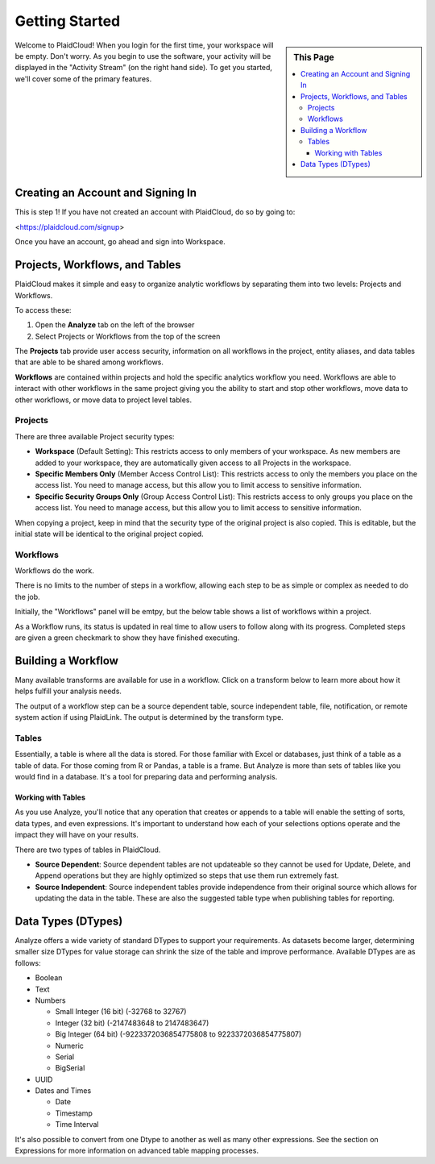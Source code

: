 .. sectionauthor:: Genova Morel <genova.morel@tartansolutions.com>
.. sectionauthor:: Paul Morel <paul.morel@tartansolutions.com>

Getting Started
================

.. sidebar:: This Page

   .. contents::
      :local:


Welcome to PlaidCloud! When you login for the first time, your 
workspace will be empty. Don't worry. As you begin to use the software, 
your activity will be displayed in the "Activity Stream" (on the right hand side).
To get you started, we'll cover some of the primary features.

Creating an Account and Signing In
-------------------------------------

This is step 1! If you have not created an account with PlaidCloud, do so by going to:

<https://plaidcloud.com/signup>

Once you have an account, go ahead and sign into Workspace. 

Projects, Workflows, and Tables
-------------------------------------

PlaidCloud makes it simple and easy to organize analytic workflows by separating them into two levels: Projects and Workflows.

To access these:

1) Open the **Analyze** tab on the left of the browser
2) Select Projects or Workflows from the top of the screen

The **Projects** tab provide user access security, information on all workflows in the project, 
entity aliases, and data tables that are able to be shared among workflows. 

**Workflows** are contained within projects and hold the specific analytics workflow you need. Workflows are able to
interact with other workflows in the same project giving you the ability to start and stop other workflows, move data
to other workflows, or move data to project level tables.

Projects
~~~~~~~~~~~~~~~~~~~

There are three available Project security types:

-  **Workspace** (Default Setting): This restricts access to only members of 
   your workspace. As new members are added to your workspace, they are 
   automatically given access to all Projects in the workspace.
-  **Specific Members Only** (Member Access Control List): This restricts access to only the members
   you place on the access list. You need to manage access, but 
   this allow you to limit access to sensitive information.
-  **Specific Security Groups Only** (Group Access Control List): This restricts access to only
   groups you place on the access list. You need to manage access, but 
   this allow you to limit access to sensitive information.

When copying a project, keep in mind that the security type of the 
original project is also copied. This is editable, but the initial state 
will be identical to the original project copied.

Workflows
~~~~~~~~~~~~~~~~~~~

Workflows do the work.

There is no limits to the number of steps in a workflow, allowing each
step to be as simple or complex as needed to do the job.

Initially, the "Workflows" panel will be emtpy, but the below table 
shows a list of workflows within a project.

As a Workflow runs, its status is updated in real time to allow users to
follow along with its progress. Completed steps are given a green
checkmark to show they have finished executing. 


Building a Workflow
---------------------

Many available transforms are available for use in a workflow.
Click on a transform below to learn more about how it helps fulfill 
your analysis needs.

The output of a workflow step can be a source dependent table, source independent table, file, notification, or remote
system action if using PlaidLink. The output is determined by the transform type.

Tables
~~~~~~~~~~~~~~~~~~~

Essentially, a table is where all the data is stored. For those familiar
with Excel or databases, just think of a table as a table of data. 
For those coming from R or Pandas, a table is a frame. 
But Analyze is more than sets of tables like you would find in a database. It's a tool for
preparing data and performing analysis.

Working with Tables
^^^^^^^^^^^^^^^^^^^^^^

As you use Analyze, you'll notice that any operation that creates or
appends to a table will enable the setting of sorts, data types, and
even expressions. It's important to understand how each of your 
selections options operate and the impact they will have on your results.

There are two types of tables in PlaidCloud.

- **Source Dependent**: Source dependent tables are not updateable so they cannot be used for Update, Delete, and
  Append operations but they are highly optimized so steps that use them run extremely fast.
- **Source Independent**: Source independent tables provide independence from their original source which allows for
  updating the data in the table.  These are also the suggested table type when publishing tables for reporting.

Data Types (DTypes)
-------------------

Analyze offers a wide variety of standard DTypes to support your
requirements. As datasets become larger, determining smaller size
DTypes for value storage can shrink the size of the table and improve
performance. Available DTypes are as follows:

-  Boolean
-  Text
-  Numbers

   -  Small Integer (16 bit) (-32768 to 32767)
   -  Integer (32 bit) (-2147483648 to 2147483647)
   -  Big Integer (64 bit) (-9223372036854775808 to 9223372036854775807)
   -  Numeric
   -  Serial
   -  BigSerial

-  UUID
-  Dates and Times

   -  Date
   -  Timestamp
   -  Time Interval

It's also possible to convert from one Dtype to another as well as many other expressions.  See the section on
Expressions for more information on advanced table mapping processes.

